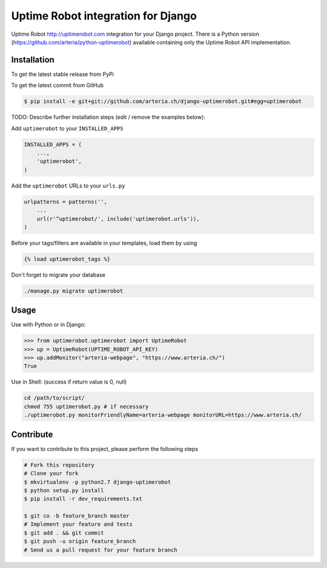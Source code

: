 Uptime Robot integration for Django
============

Uptime Robot http://uptimerobot.com integration for your Django project. 
There is a Python version (https://github.com/arteria/python-uptimerobot) available containing only the Uptime Robot API 
implementation.

Installation
------------

To get the latest stable release from PyPi

.. code-block:: bash
	# TODO:
    $ pip install django-uptimerobot

To get the latest commit from GitHub

.. code-block:: bash

    $ pip install -e git+git://github.com/arteria.ch/django-uptimerobot.git#egg=uptimerobot

TODO: Describe further installation steps (edit / remove the examples below):

Add ``uptimerobot`` to your ``INSTALLED_APPS``

.. code-block:: python

    INSTALLED_APPS = (
        ...,
        'uptimerobot',
    )

Add the ``uptimerobot`` URLs to your ``urls.py``

.. code-block:: python

    urlpatterns = patterns('',
        ...
        url(r'^uptimerobot/', include('uptimerobot.urls')),
    )

Before your tags/filters are available in your templates, load them by using

.. code-block:: html

	{% load uptimerobot_tags %}


Don't forget to migrate your database

.. code-block:: bash

    ./manage.py migrate uptimerobot


Usage
-----

Use with Python or in Django:

.. code-block:: python

    >>> from uptimerobot.uptimerobot import UptimeRobot
    >>> up = UptimeRobot(UPTIME_ROBOT_API_KEY)
    >>> up.addMonitor("arteria-webpage", "https://www.arteria.ch/")
    True


Use in Shell: (success if return value is 0, null)

.. code-block:: bash

    cd /path/to/script/
    chmod 755 uptimerobot.py # if necessary
    ./uptimerobot.py monitorFriendlyName=arteria-webpage monitorURL=https://www.arteria.ch/


Contribute
----------

If you want to contribute to this project, please perform the following steps

.. code-block:: bash

    # Fork this repository
    # Clone your fork
    $ mkvirtualenv -p python2.7 django-uptimerobot
    $ python setup.py install
    $ pip install -r dev_requirements.txt

    $ git co -b feature_branch master
    # Implement your feature and tests
    $ git add . && git commit
    $ git push -u origin feature_branch
    # Send us a pull request for your feature branch
